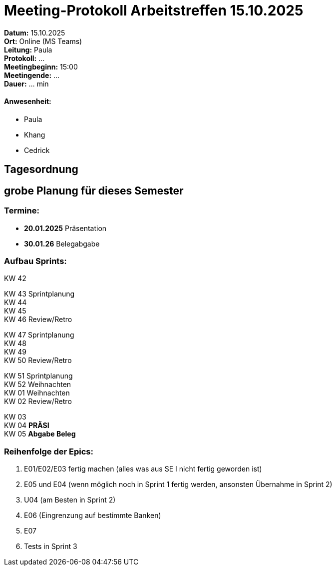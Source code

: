 = Meeting-Protokoll Arbeitstreffen 15.10.2025

*Datum:* 15.10.2025 +
*Ort:* Online (MS Teams) +
*Leitung:* Paula +
*Protokoll:* ... +
*Meetingbeginn:* 15:00 +
*Meetingende:* ... +
*Dauer:* ... min 

==== Anwesenheit: 
- Paula
- Khang
- Cedrick


== Tagesordnung

== grobe Planung für dieses Semester

=== Termine: +

- *20.01.2025* Präsentation +
- *30.01.26* Belegabgabe +



=== Aufbau Sprints: +

KW 42 +

KW 43 Sprintplanung +
KW 44 +
KW 45 +
KW 46 Review/Retro +

KW 47 Sprintplanung +
KW 48 +
KW 49 +
KW 50 Review/Retro +

KW 51 Sprintplanung +
KW 52                   Weihnachten +
KW 01                   Weihnachten +
KW 02 Review/Retro +

KW 03 +
KW 04 *PRÄSI* +
KW 05 *Abgabe Beleg* +


=== Reihenfolge der Epics: +

1. E01/E02/E03 fertig machen (alles was aus SE I nicht fertig geworden ist)
2. E05 und E04 (wenn möglich noch in Sprint 1 fertig werden, ansonsten Übernahme in Sprint 2)
3. U04 (am Besten in Sprint 2)
4. E06 (Eingrenzung auf bestimmte Banken)
5. E07
6. Tests in Sprint 3
